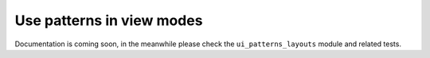 Use patterns in view modes
--------------------------

Documentation is coming soon, in the meanwhile please check the ``ui_patterns_layouts`` module and related tests.
